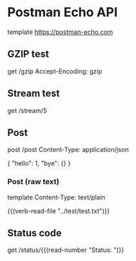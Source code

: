 #+FILETAGS: :verb:

* Postman Echo API
# Postman Echo is service you can use to test your REST clients and
# make sample API calls. It provides endpoints for GET, POST, PUT,
# various auth mechanisms and other utility endpoints.

# The documentation for the endpoints as well as example responses can
# be found at https://postman-echo.com.

template https://postman-echo.com

** GZIP test
# This endpoint returns the response using gzip compression
# algoritm. The uncompressed response is a JSON string containing the
# details of the request sent by the client.
get /gzip
Accept-Encoding: gzip

** Stream test
# This endpoint allows one to recieve streaming http response using
# chunked transfer encoding of a configurable length.
get /stream/5

** Post
# This endpoint echoes the HTTP headers, request parameters, the
# contents of the request body and the complete URI requested when data
# is sent as a form parameter.
post /post
Content-Type: application/json

{
  "hello": 1, "bye": {}
}

*** Post (raw text)
# Send some plain text instead of JSON. Get the text itself from a
# local file.
template
Content-Type: text/plain

{{(verb-read-file "../test/test.txt")}}
** Status code
# This endpoint allows one to instruct the server which status code to
# respond with.
get /status/{{(read-number "Status: ")}}
